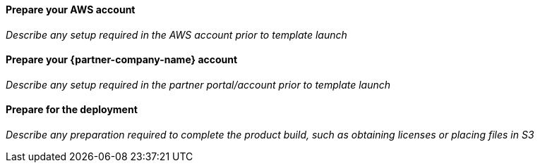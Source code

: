 // If no preperation is required, remove all content from here

==== Prepare your AWS account

_Describe any setup required in the AWS account prior to template launch_

==== Prepare your {partner-company-name} account

_Describe any setup required in the partner portal/account prior to template launch_

==== Prepare for the deployment

_Describe any preparation required to complete the product build, such as obtaining licenses or placing files in S3_